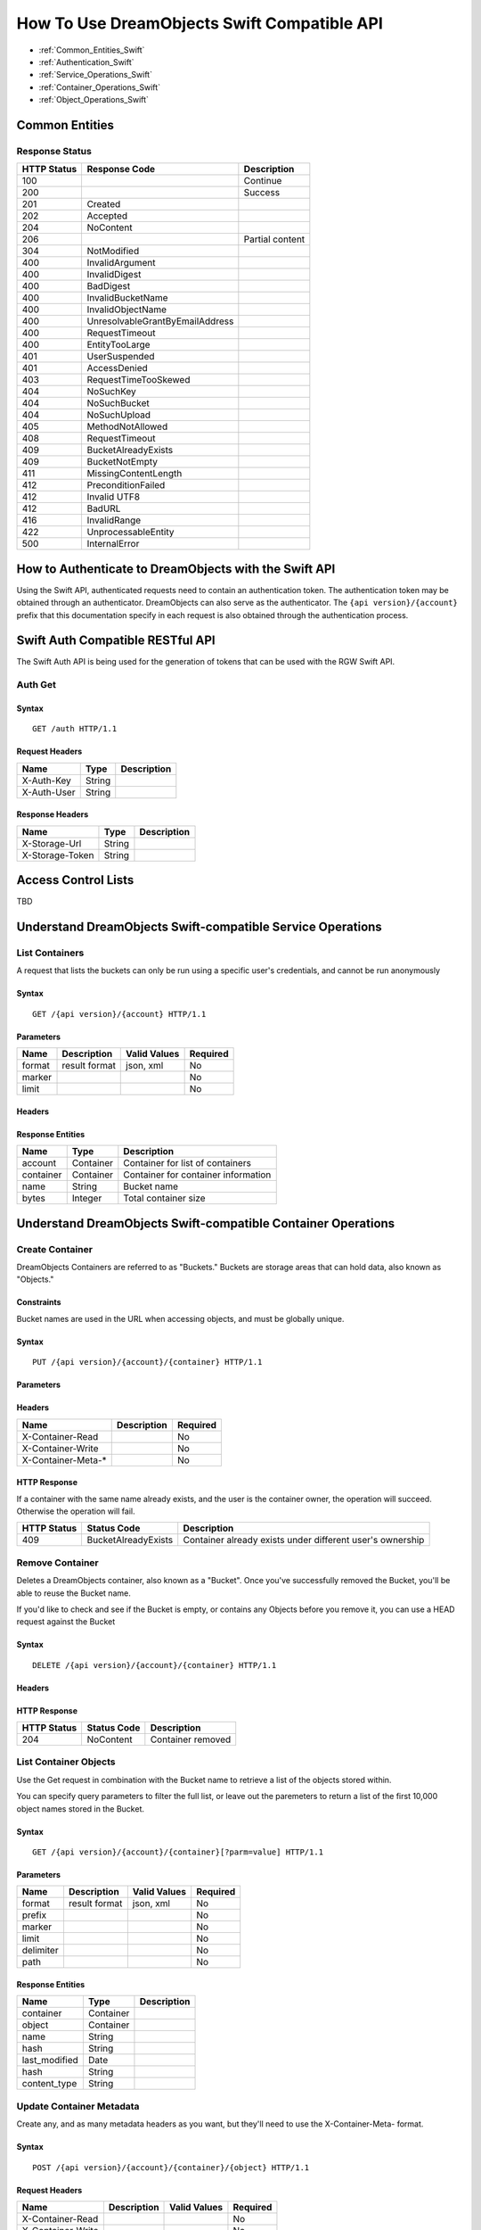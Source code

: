 ============================================
How To Use DreamObjects Swift Compatible API
============================================

.. container:: table_of_content

    - :ref:`Common_Entities_Swift`
    - :ref:`Authentication_Swift`
    - :ref:`Service_Operations_Swift`
    - :ref:`Container_Operations_Swift`
    - :ref:`Object_Operations_Swift`

.. _Common_Entities_Swift:

Common Entities
---------------

Response Status
~~~~~~~~~~~~~~~

+---------------+-----------------------------------+-------------------+
| HTTP Status   | Response Code                     | Description       |
+===============+===================================+===================+
| 100           |                                   | Continue          |
+---------------+-----------------------------------+-------------------+
| 200           |                                   | Success           |
+---------------+-----------------------------------+-------------------+
| 201           | Created                           |                   |
+---------------+-----------------------------------+-------------------+
| 202           | Accepted                          |                   |
+---------------+-----------------------------------+-------------------+
| 204           | NoContent                         |                   |
+---------------+-----------------------------------+-------------------+
| 206           |                                   | Partial content   |
+---------------+-----------------------------------+-------------------+
| 304           | NotModified                       |                   |
+---------------+-----------------------------------+-------------------+
| 400           | InvalidArgument                   |                   |
+---------------+-----------------------------------+-------------------+
| 400           | InvalidDigest                     |                   |
+---------------+-----------------------------------+-------------------+
| 400           | BadDigest                         |                   |
+---------------+-----------------------------------+-------------------+
| 400           | InvalidBucketName                 |                   |
+---------------+-----------------------------------+-------------------+
| 400           | InvalidObjectName                 |                   |
+---------------+-----------------------------------+-------------------+
| 400           | UnresolvableGrantByEmailAddress   |                   |
+---------------+-----------------------------------+-------------------+
| 400           | RequestTimeout                    |                   |
+---------------+-----------------------------------+-------------------+
| 400           | EntityTooLarge                    |                   |
+---------------+-----------------------------------+-------------------+
| 401           | UserSuspended                     |                   |
+---------------+-----------------------------------+-------------------+
| 401           | AccessDenied                      |                   |
+---------------+-----------------------------------+-------------------+
| 403           | RequestTimeTooSkewed              |                   |
+---------------+-----------------------------------+-------------------+
| 404           | NoSuchKey                         |                   |
+---------------+-----------------------------------+-------------------+
| 404           | NoSuchBucket                      |                   |
+---------------+-----------------------------------+-------------------+
| 404           | NoSuchUpload                      |                   |
+---------------+-----------------------------------+-------------------+
| 405           | MethodNotAllowed                  |                   |
+---------------+-----------------------------------+-------------------+
| 408           | RequestTimeout                    |                   |
+---------------+-----------------------------------+-------------------+
| 409           | BucketAlreadyExists               |                   |
+---------------+-----------------------------------+-------------------+
| 409           | BucketNotEmpty                    |                   |
+---------------+-----------------------------------+-------------------+
| 411           | MissingContentLength              |                   |
+---------------+-----------------------------------+-------------------+
| 412           | PreconditionFailed                |                   |
+---------------+-----------------------------------+-------------------+
| 412           | Invalid UTF8                      |                   |
+---------------+-----------------------------------+-------------------+
| 412           | BadURL                            |                   |
+---------------+-----------------------------------+-------------------+
| 416           | InvalidRange                      |                   |
+---------------+-----------------------------------+-------------------+
| 422           | UnprocessableEntity               |                   |
+---------------+-----------------------------------+-------------------+
| 500           | InternalError                     |                   |
+---------------+-----------------------------------+-------------------+

.. _Authentication_Swift:

How to Authenticate to DreamObjects with the Swift API
------------------------------------------------------

Using the Swift API, authenticated requests need to contain an
authentication token. The authentication token may be obtained through
an authenticator. DreamObjects can also serve as the authenticator. The
``{api version}/{account}`` prefix that this documentation specify in each
request is also obtained through the authentication process.

Swift Auth Compatible RESTful API
---------------------------------

The Swift Auth API is being used for the generation of tokens that can
be used with the RGW Swift API.

Auth Get
~~~~~~~~

Syntax
^^^^^^

::

    GET /auth HTTP/1.1

Request Headers
^^^^^^^^^^^^^^^

+---------------+----------+---------------+
| Name          | Type     | Description   |
+===============+==========+===============+
| X-Auth-Key    | String   |               |
+---------------+----------+---------------+
| X-Auth-User   | String   |               |
+---------------+----------+---------------+

Response Headers
^^^^^^^^^^^^^^^^

+-------------------+----------+---------------+
| Name              | Type     | Description   |
+===================+==========+===============+
| X-Storage-Url     | String   |               |
+-------------------+----------+---------------+
| X-Storage-Token   | String   |               |
+-------------------+----------+---------------+


Access Control Lists
--------------------

TBD

.. _Service_Operations_Swift:

Understand DreamObjects Swift-compatible Service Operations
-----------------------------------------------------------

List Containers
~~~~~~~~~~~~~~~

A request that lists the buckets can only be run using a specific user's
credentials, and cannot be run anonymously

Syntax
^^^^^^

::

    GET /{api version}/{account} HTTP/1.1

Parameters
^^^^^^^^^^

+----------+-----------------+----------------+------------+
| Name     | Description     | Valid Values   | Required   |
+==========+=================+================+============+
| format   | result format   | json, xml      | No         |
+----------+-----------------+----------------+------------+
| marker   |                 |                | No         |
+----------+-----------------+----------------+------------+
| limit    |                 |                | No         |
+----------+-----------------+----------------+------------+

Headers
^^^^^^^

Response Entities
^^^^^^^^^^^^^^^^^

+-------------+-------------+---------------------------------------+
| Name        | Type        | Description                           |
+=============+=============+=======================================+
| account     | Container   | Container for list of containers      |
+-------------+-------------+---------------------------------------+
| container   | Container   | Container for container information   |
+-------------+-------------+---------------------------------------+
| name        | String      | Bucket name                           |
+-------------+-------------+---------------------------------------+
| bytes       | Integer     | Total container size                  |
+-------------+-------------+---------------------------------------+

.. _Container_Operations_Swift:

Understand DreamObjects Swift-compatible Container Operations
-------------------------------------------------------------

Create Container
~~~~~~~~~~~~~~~~

DreamObjects Containers are referred to as "Buckets."  Buckets are storage
areas that can hold data, also known as "Objects."

Constraints
^^^^^^^^^^^

Bucket names are used in the URL when accessing objects, and must be globally unique.


Syntax
^^^^^^

::

    PUT /{api version}/{account}/{container} HTTP/1.1



Parameters
^^^^^^^^^^

Headers
^^^^^^^

+-----------------------+---------------+------------+
| Name                  | Description   | Required   |
+=======================+===============+============+
| X-Container-Read      |               | No         |
+-----------------------+---------------+------------+
| X-Container-Write     |               | No         |
+-----------------------+---------------+------------+
| X-Container-Meta-\*   |               | No         |
+-----------------------+---------------+------------+

HTTP Response
^^^^^^^^^^^^^

If a container with the same name already exists, and the user is the
container owner, the operation will succeed. Otherwise the operation
will fail.

+---------------+-----------------------+-------------------------------------------------------------+
| HTTP Status   | Status Code           | Description                                                 |
+===============+=======================+=============================================================+
| 409           | BucketAlreadyExists   | Container already exists under different user's ownership   |
+---------------+-----------------------+-------------------------------------------------------------+

Remove Container
~~~~~~~~~~~~~~~~

Deletes a DreamObjects container, also known as a "Bucket". Once you've successfully removed the Bucket,
you'll be able to reuse the Bucket name.

If you'd like to check and see if the Bucket is empty, or contains any Objects before you remove it, you
can use a HEAD request against the Bucket

Syntax
^^^^^^

::

     DELETE /{api version}/{account}/{container} HTTP/1.1

Headers
^^^^^^^

HTTP Response
^^^^^^^^^^^^^

+---------------+---------------+---------------------+
| HTTP Status   | Status Code   | Description         |
+===============+===============+=====================+
| 204           | NoContent     | Container removed   |
+---------------+---------------+---------------------+

List Container Objects
~~~~~~~~~~~~~~~~~~~~~~

Use the Get request in combination with the Bucket name to retrieve a list of the objects stored within.

You can specify query parameters to filter the full list, or leave out the paremeters to return a list
of the first 10,000 object names stored in the Bucket.

Syntax
^^^^^^

::

      GET /{api version}/{account}/{container}[?parm=value] HTTP/1.1

Parameters
^^^^^^^^^^

+-------------+-----------------+----------------+------------+
| Name        | Description     | Valid Values   | Required   |
+=============+=================+================+============+
| format      | result format   | json, xml      | No         |
+-------------+-----------------+----------------+------------+
| prefix      |                 |                | No         |
+-------------+-----------------+----------------+------------+
| marker      |                 |                | No         |
+-------------+-----------------+----------------+------------+
| limit       |                 |                | No         |
+-------------+-----------------+----------------+------------+
| delimiter   |                 |                | No         |
+-------------+-----------------+----------------+------------+
| path        |                 |                | No         |
+-------------+-----------------+----------------+------------+

Response Entities
^^^^^^^^^^^^^^^^^

+------------------+-------------+---------------+
| Name             | Type        | Description   |
+==================+=============+===============+
| container        | Container   |               |
+------------------+-------------+---------------+
| object           | Container   |               |
+------------------+-------------+---------------+
| name             | String      |               |
+------------------+-------------+---------------+
| hash             | String      |               |
+------------------+-------------+---------------+
| last\_modified   | Date        |               |
+------------------+-------------+---------------+
| hash             | String      |               |
+------------------+-------------+---------------+
| content\_type    | String      |               |
+------------------+-------------+---------------+

Update Container Metadata
~~~~~~~~~~~~~~~~~~~~~~~~~

Create any, and as many metadata headers as you want, but they'll need to use the
X-Container-Meta- format.

Syntax
^^^^^^

::

    POST /{api version}/{account}/{container}/{object} HTTP/1.1

Request Headers
^^^^^^^^^^^^^^^

+---------------------+---------------+----------------+------------+
| Name                | Description   | Valid Values   | Required   |
+=====================+===============+================+============+
| X-Container-Read    |               |                | No         |
+---------------------+---------------+----------------+------------+
| X-Container-Write   |               |                | No         |
+---------------------+---------------+----------------+------------+

.. _Object_Operations_Swift:

Understand DreamObjects Swift-compatible Object Operations
----------------------------------------------------------

Put Object
~~~~~~~~~~

Adds an object to a Bucket.  You must have write permissions on the Bucket to
perform this operation.

Syntax
^^^^^^

::

    PUT /{api version}/{account}/{container}/{object} HTTP/1.1

Request Headers
^^^^^^^^^^^^^^^

+---------------------+---------------+----------------+------------+
| Name                | Description   | Valid Values   | Required   |
+=====================+===============+================+============+
| ETag                |               |                | No         |
+---------------------+---------------+----------------+------------+
| Content-Type        |               |                | No         |
+---------------------+---------------+----------------+------------+
| Transfer-Encoding   |               | chunked        | No         |
+---------------------+---------------+----------------+------------+

Copy Object
~~~~~~~~~~~

To copy an object, use PUT and specify a destination bucket and the object name.

Syntax
^^^^^^

::

    PUT /{api version}/{account}/{dest-container}/{dest-object} HTTP/1.1
    x-amz-copy-source: {source-container}/{source-object}

or alternatively:

::

    COPY /{api version}/{account}/{source-container}/{source-object} HTTP/1.1
    Destination: /{dest-container}/{dest-object}

Request Headers
^^^^^^^^^^^^^^^

+-----------------------+---------------+----------------+--------------+
| Name                  | Description   | Valid Values   | Required     |
+=======================+===============+================+==============+
| X-Copy-From           |               |                | Yes (PUT)    |
+-----------------------+---------------+----------------+--------------+
| Destination           |               |                | Yes (COPY)   |
+-----------------------+---------------+----------------+--------------+
| If-Modified-Since     |               |                | No           |
+-----------------------+---------------+----------------+--------------+
| If-Unmodified-Since   |               |                | No           |
+-----------------------+---------------+----------------+--------------+
| Copy-If-Match         |               |                | No           |
+-----------------------+---------------+----------------+--------------+
| Copy-If-None-Match    |               |                | No           |
+-----------------------+---------------+----------------+--------------+

Remove Object
~~~~~~~~~~~~~

Removes an object. Requires WRITE permission set on the containing
Bucket.


Syntax
^^^^^^

::

    DELETE /{api version}/{account}/{container}/{object} HTTP/1.1

Get Object
~~~~~~~~~~

Retrieve an Object's data using the GET request.

You can pefrom conditional GET requests using if-* headers.

You can also fetch only a portion of the data using Range headers.


Syntax
^^^^^^

::

    GET /{api version}/{account}/{container}/{object} HTTP/1.1

Request Headers
^^^^^^^^^^^^^^^

+-----------------------+---------------+----------------+------------+
| Name                  | Description   | Valid Values   | Required   |
+=======================+===============+================+============+
| Range                 |               |                | No         |
+-----------------------+---------------+----------------+------------+
| If-Modified-Since     |               |                | No         |
+-----------------------+---------------+----------------+------------+
| If-Unmodified-Since   |               |                | No         |
+-----------------------+---------------+----------------+------------+
| If-Match              |               |                | No         |
+-----------------------+---------------+----------------+------------+
| If-None-Match         |               |                | No         |
+-----------------------+---------------+----------------+------------+

Response Headers
^^^^^^^^^^^^^^^^

+-----------------+---------------------------------------------------+
| Name            | Description                                       |
+=================+===================================================+
| Content-Range   | Data range, will only be returned if the range    |
|                 | header field was specified in the request         |
+-----------------+---------------------------------------------------+

Get Object Info
~~~~~~~~~~~~~~~

Returns information about object. This request will return the same
header information as the Get Object request, but will not include
the object data payload.

Syntax
^^^^^^

::

    HEAD /{api version}/{account}/{container}/{object} HTTP/1.1

Request Headers
^^^^^^^^^^^^^^^

+-----------------------+---------------+----------------+------------+
| Name                  | Description   | Valid Values   | Required   |
+=======================+===============+================+============+
| Range                 |               |                | No         |
+-----------------------+---------------+----------------+------------+
| If-Modified-Since     |               |                | No         |
+-----------------------+---------------+----------------+------------+
| If-Unmodified-Since   |               |                | No         |
+-----------------------+---------------+----------------+------------+
| If-Match              |               |                | No         |
+-----------------------+---------------+----------------+------------+
| If-None-Match         |               |                | No         |
+-----------------------+---------------+----------------+------------+

Update Object Metadata
~~~~~~~~~~~~~~~~~~~~~~

You can use POST operations against an object name to set and
overwrite arbitrary key/value metadata.  You can also use POST operations
to assign headers that are not already assigned such as X-Delete-At
or X-Delete-After for expiring objects.

You cannot use the POST operation to change any of the object's other
headers such as Content-Type, ETag, etc. It is not used to upload storage
objects (see PUT). When you need to update metadata or other headers such
as Content-Type or CORS headers, refer to copying an object.

Key names must be prefixed with X-Object-Meta-. A POST request will delete
all existing metadata added with a previous PUT/POST.

Syntax
^^^^^^

::

    POST /{api version}/{account}/{container}/{object} HTTP/1.1

Request Headers
^^^^^^^^^^^^^^^

+--------------------+----------+---------------+
| Name               | Type     | Description   |
+====================+==========+===============+
| X-Object-Meta-\*   | String   |               |
+--------------------+----------+---------------+


.. meta::
    :labels: swift authentication bucket object
